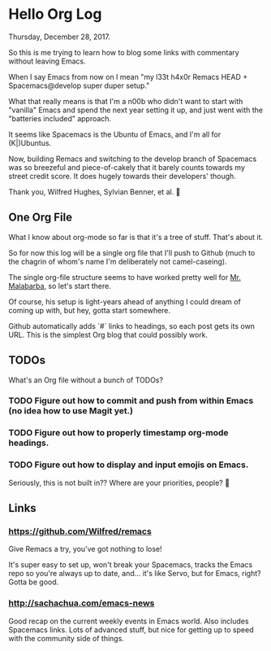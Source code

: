 * Hello Org Log
  Thursday, December 28, 2017.

  So this is me trying to learn how to blog some links with commentary without
  leaving Emacs.

  When I say Emacs from now on I mean "my l33t h4x0r Remacs HEAD +
  Spacemacs@develop super duper setup."

  What that really means is that I'm a n00b who didn't want to start with
  "vanilla" Emacs and spend the next year setting it up, and just went with the
  "batteries included" approach.

  It seems like Spacemacs is the Ubuntu of Emacs, and I'm all for (K|)Ubuntus.

  Now, building Remacs and switching to the develop branch of Spacemacs was so
  breezeful and piece-of-cakely that it barely counts towards my street credit
  score. It does hugely towards their developers' though.

  Thank you, Wilfred Hughes, Sylvian Benner, et al. 🙏

** One Org File
   What I know about org-mode so far is that it's a tree of stuff. That's about
   it.

   So for now this log will be a single org file that I'll push to Github (much
   to the chagrin of whom's name I'm deliberately not camel-caseing).

   The single org-file structure seems to have worked pretty well for [[http://endlessparentheses.com/how-i-blog-one-year-of-posts-in-a-single-org-file.html][Mr.
   Malabarba]], so let's start there.

   Of course, his setup is light-years ahead of anything I could dream of coming
   up with, but hey, gotta start somewhere.

   Github automatically adds `#` links to headings, so each post gets its own URL. This is the simplest Org blog that could possibly work.

** TODOs
   What's an Org file without a bunch of TODOs?

*** TODO Figure out how to commit and push from within Emacs (no idea how to use Magit yet.)
*** TODO Figure out how to properly timestamp org-mode headings.
*** TODO Figure out how to display and input emojis on Emacs.
    Seriously, this is not built in?? Where are your priorities, people? 🤨
** Links
*** https://github.com/Wilfred/remacs
    Give Remacs a try, you've got nothing to lose!

    It's super easy to set up, won't break your Spacemacs, tracks the Emacs repo
    so you're always up to date, and... it's like Servo, but for Emacs, right?
    Gotta be good.
*** http://sachachua.com/emacs-news
    Good recap on the current weekly events in Emacs world. Also includes
    Spacemacs links. Lots of advanced stuff, but nice for getting up to speed
    with the community side of things.
